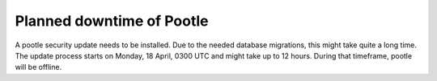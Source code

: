 Planned downtime of Pootle
##########################

A pootle security update needs to be installed.
Due to the needed database migrations, this might take quite a long time. The update process starts on Monday, 18 April, 0300 UTC and might take up to 12 hours. During that timeframe, pootle will be offline.